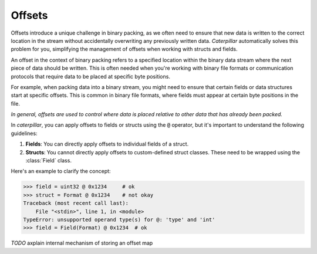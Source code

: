 .. _offset-tutorial:

Offsets
=======

Offsets introduce a unique challenge in binary packing, as we often need to ensure
that new data is written to the correct location in the stream without accidentally
overwriting any previously written data. *Caterpillar* automatically solves this
problem for you, simplifying the management of offsets when working with structs and
fields.

An offset in the context of binary packing refers to a specified location within the
binary data stream where the next piece of data should be written. This is often needed
when you're working with binary file formats or communication protocols that require
data to be placed at specific byte positions.

For example, when packing data into a binary stream, you might need to ensure that certain
fields or data structures start at specific offsets. This is common in binary file formats,
where fields must appear at certain byte positions in the file.

*In general, offsets are used to control where data is placed relative to other data
that has already been packed.*

In *caterpillar*, you can apply offsets to fields or structs using the :code:`@` operator, but
it's important to understand the following guidelines:

1. **Fields**: You can directly apply offsets to individual fields of a struct.
2. **Structs**: You cannot directly apply offsets to custom-defined struct classes. These need to be wrapped using the :class:`Field` class.

Here's an example to clarify the concept:

.. code-block:: python

    >>> field = uint32 @ 0x1234     # ok
    >>> struct = Format @ 0x1234    # not okay
    Traceback (most recent call last):
        File "<stdin>", line 1, in <module>
    TypeError: unsupported operand type(s) for @: 'type' and 'int'
    >>> field = Field(Format) @ 0x1234  # ok

*TODO* axplain internal mechanism of storing an offset map